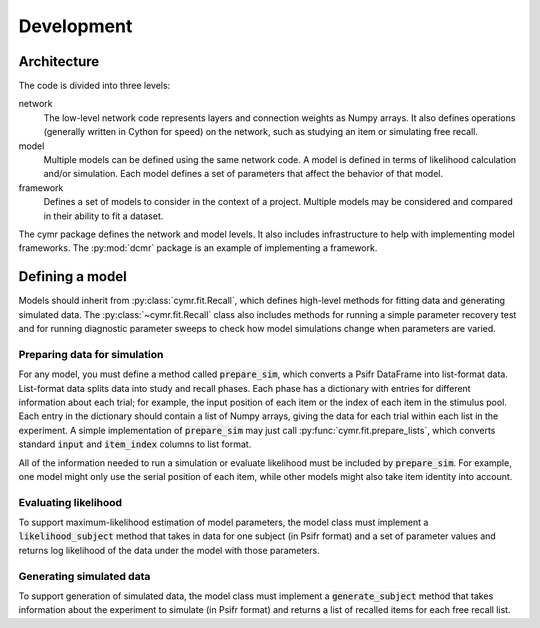===========
Development
===========

Architecture
~~~~~~~~~~~~

The code is divided into three levels:

network
    The low-level network code represents layers and connection
    weights as Numpy arrays. It also defines operations (generally
    written in Cython for speed) on the network, such as studying
    an item or simulating free recall.

model
    Multiple models can be defined using the same network code. A
    model is defined in terms of likelihood calculation and/or
    simulation. Each model defines a set of parameters that affect
    the behavior of that model.

framework
    Defines a set of models to consider in the context of a project.
    Multiple models may be considered and compared in their ability
    to fit a dataset.

The cymr package defines the network and model levels. It also includes
infrastructure to help with implementing model frameworks. The 
:py:mod:`dcmr` package is an example of implementing a framework.

Defining a model
~~~~~~~~~~~~~~~~

Models should inherit from :py:class:`cymr.fit.Recall`, which defines
high-level methods for fitting data and generating simulated data. The
:py:class:`~cymr.fit.Recall` class also includes methods for running a
simple parameter recovery test and for running diagnostic parameter sweeps
to check how model simulations change when parameters are varied.

Preparing data for simulation
^^^^^^^^^^^^^^^^^^^^^^^^^^^^^

For any model, you must define a method called :code:`prepare_sim`, which
converts a Psifr DataFrame into list-format data. List-format data splits
data into study and recall phases. Each phase has a dictionary with entries
for different information about each trial; for example, the input position
of each item or the index of each item in the stimulus pool. Each entry in the
dictionary should contain a list of Numpy arrays, giving the data for each
trial within each list in the experiment.
A simple implementation of :code:`prepare_sim` may just call
:py:func:`cymr.fit.prepare_lists`, which converts standard :code:`input`
and :code:`item_index` columns to list format.

All of the information needed to run a simulation or evaluate likelihood
must be included by :code:`prepare_sim`. For example, one model might only
use the serial position of each item, while other models might also take item
identity into account.

Evaluating likelihood
^^^^^^^^^^^^^^^^^^^^^

To support maximum-likelihood estimation of model parameters, the model class
must implement a :code:`likelihood_subject` method that takes in data
for one subject (in Psifr format) and a set of parameter values and returns log
likelihood of the data under the model with those parameters.

Generating simulated data
^^^^^^^^^^^^^^^^^^^^^^^^^

To support generation of simulated data, the model class must implement a
:code:`generate_subject` method that takes information about the experiment to
simulate (in Psifr format) and returns a list of recalled items for each free recall list.
